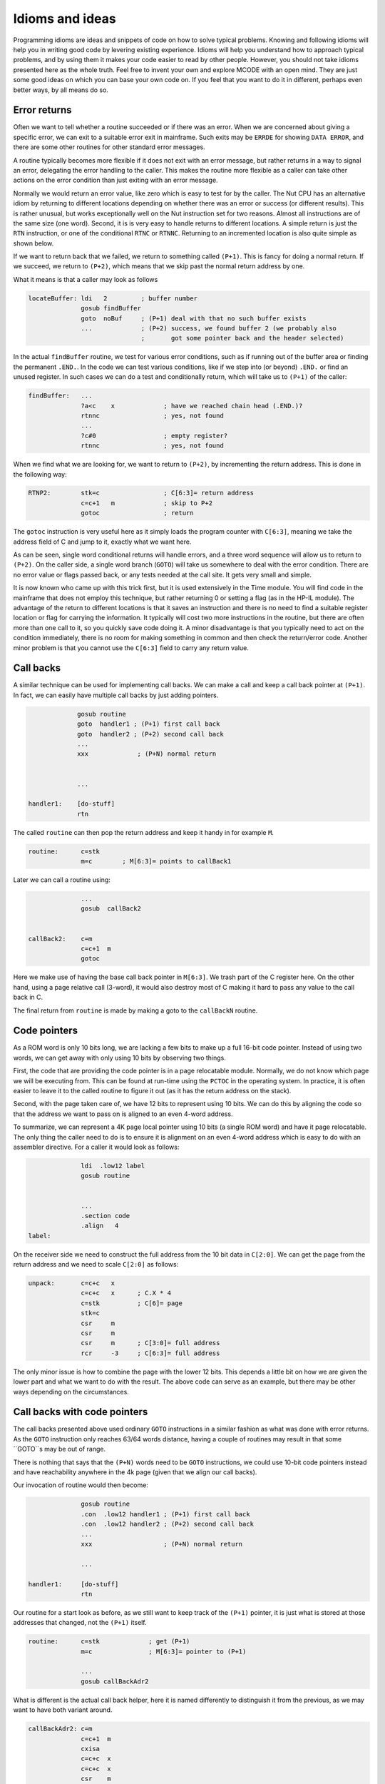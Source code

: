 ****************
Idioms and ideas
****************

Programming idioms are ideas and snippets of code on how to solve
typical problems. Knowing and following idioms will help you in
writing good code by levering existing experience. Idioms will help
you understand how to approach typical problems, and by using them it
makes your code easier to read by other people. However, you should not take
idioms presented here as the whole truth. Feel free to invent your own
and explore MCODE with an open mind. They are just some good ideas on
which you can base your own code on. If you feel that you  want to do
it in different, perhaps even better ways, by all means do so.


Error returns
=============

Often we want to tell whether a routine succeeded or if there was an
error. When we are concerned about giving a specific error, we can
exit to a suitable error exit in mainframe. Such exits may be
``ERRDE`` for showing ``DATA ERROR``, and there are some other
routines for other standard error messages.

A routine typically becomes more flexible if it does not exit with an
error message, but rather returns in a way to signal an error,
delegating the error handling to the caller. This makes the routine
more flexible as a caller can take other actions on the error
condition than just exiting with an error message.

Normally we would return an error value, like zero which is easy to
test for by the caller. The Nut CPU has an alternative idiom by
returning to different locations depending on whether there was an
error or success (or different results). This is rather unusual, but
works exceptionally well on the Nut instruction set for two
reasons. Almost all instructions are of the same size (one
word). Second, it is is very easy to handle returns to different
locations. A simple return is just the ``RTN`` instruction, or one of the
conditional ``RTNC`` or ``RTNNC``. Returning to an incremented
location is also quite simple as shown below.

If we want to return back that we failed, we return to something
called ``(P+1)``. This is fancy for doing a normal return. If we
succeed, we return to ``(P+2)``, which means that we skip past the
normal return address by one.

What it means is that a caller may look as follows

.. code-block:: ca65

   locateBuffer: ldi   2         ; buffer number
                 gosub findBuffer
                 goto  noBuf     ; (P+1) deal with that no such buffer exists
                 ...             ; (P+2) success, we found buffer 2 (we probably also
                                 ;       got some pointer back and the header selected)


In the actual ``findBuffer`` routine, we test for various error
conditions, such as if running out of the buffer area or finding the
permanent ``.END.``. In the code we can test various conditions, like
if we step into (or beyond) ``.END.`` or find an unused register. In
such cases we can do a test and conditionally return, which will take
us to ``(P+1)`` of the caller:

.. code-block:: ca65

   findBuffer:   ...
                 ?a<c    x             ; have we reached chain head (.END.)?
                 rtnnc                 ; yes, not found
                 ...
                 ?c#0                  ; empty register?
                 rtnnc                 ; yes, not found


When we find what we are looking for, we want to return to ``(P+2)``,
by incrementing the return address. This is done in the following way:

.. code-block:: ca65

   RTNP2:        stk=c                 ; C[6:3]= return address
                 c=c+1   m             ; skip to P+2
                 gotoc                 ; return

The ``gotoc`` instruction is very useful here as it simply loads the
program counter with ``C[6:3]``, meaning we take the address field of
C and jump to it, exactly what we want here.

As can be seen, single word conditional returns will handle errors,
and a three word sequence will allow us to return to ``(P+2)``. On the
caller side, a single word branch (``GOTO``) will take us somewhere to
deal with the error condition. There are no error value or flags
passed back, or any tests needed at the call site. It gets very small
and simple.

It is now known who came up with this trick first, but it is used
extensively in the Time module. You will find code in the mainframe
that does not employ this technique, but rather returning 0 or setting
a flag (as in the HP-IL module). The advantage of the return to
different locations is that it saves an instruction and there is no
need to find a suitable register location or flag for carrying the
information. It typically will cost two more instructions in the
routine, but there are often more than one call to it, so you quickly save
code doing it. A minor disadvantage is that you typically need to act
on the condition immediately, there is no room for making something in
common and then check the return/error code. Another minor problem is
that you cannot use the ``C[6:3]`` field to carry any return value.


Call backs
==========

A similar technique can be used for implementing call backs. We can
make a call and keep a call back pointer at ``(P+1)``. In fact, we
can easily have multiple call backs by just adding pointers.

.. code-block:: ca65

                 gosub routine
                 goto  handler1 ; (P+1) first call back
                 goto  handler2 ; (P+2) second call back
                 ...
                 xxx             ; (P+N) normal return


                 ...

    handler1:    [do-stuff]
                 rtn


The called ``routine`` can then pop the return address and keep it
handy in for example ``M``.

.. code-block:: ca65

   routine:      c=stk
                 m=c        ; M[6:3]= points to callBack1

Later we can call a routine using:

.. code-block:: ca65

                 ...
                 gosub  callBack2


   callBack2:    c=m
                 c=c+1  m
                 gotoc

Here we make use of having the base call back pointer in
``M[6:3]``. We trash part of the C register here. On the other hand,
using a page relative call (3-word), it would also destroy most of C
making it hard to pass any value to the call back in C.

The final return from ``routine`` is made by making a goto to the
``callBackN`` routine.


Code pointers
==============

As a ROM word is only 10 bits long, we are lacking a few bits to make
up a full 16-bit code pointer. Instead of using two words, we can get
away with only using 10 bits by observing two things.

First, the code that are providing the code pointer is in a page
relocatable module. Normally, we do not know which page we will be
executing from. This can be found at run-time using the ``PCTOC`` in
the operating system. In practice, it is often easier to leave it to
the called routine to figure it out (as it has the return address on
the stack).

Second, with the page taken care of, we have 12 bits to represent
using 10 bits. We can do this by aligning the code so that the
address we want to pass on is aligned to an even 4-word address.

To summarize, we can represent a 4K page local pointer using 10 bits
(a single ROM word) and have it page relocatable. The only thing the
caller need to do is to ensure it is alignment on an even 4-word
address which is easy to do with an assembler directive. For a caller
it would look as follows:

.. code-block:: ca65

                 ldi  .low12 label
                 gosub routine


                 ...
                 .section code
                 .align   4
   label:

On the receiver side we need to construct the full address from the 10
bit data in ``C[2:0]``. We can get the page from the return address
and we need to scale ``C[2:0]`` as follows:

.. code-block:: ca65

   unpack:       c=c+c   x
                 c=c+c   x      ; C.X * 4
                 c=stk          ; C[6]= page
                 stk=c
                 csr     m
                 csr     m
                 csr     m      ; C[3:0]= full address
                 rcr     -3     ; C[6:3]= full address

The only minor issue is how to combine the page with the lower 12
bits. This depends a little bit on how we are given the lower part and
what we want to do with the result. The above code can serve as an
example, but there may be other ways depending on the circumstances.


Call backs with code pointers
=============================

The call backs presented above used ordinary ``GOTO`` instructions in
a similar fashion as what was done with error returns. As the ``GOTO``
instruction only reaches 63/64 words distance, having a couple of
routines may result in that some ``GOTO``s may be out of range.

There is nothing that says that the ``(P+N)`` words need to be
``GOTO`` instructions, we could use 10-bit code pointers instead and
have reachability anywhere in the 4k page (given that we align our
call backs).

Our invocation of routine would then become:

.. code-block:: ca65

                 gosub routine
                 .con  .low12 handler1 ; (P+1) first call back
                 .con  .low12 handler2 ; (P+2) second call back
                 ...
                 xxx                   ; (P+N) normal return

                 ...

   handler1:     [do-stuff]
                 rtn

Our routine for a start look as before, as we still want to keep
track of the ``(P+1)`` pointer, it is just what is stored at those
addresses that changed, not the ``(P+1)`` itself.

.. code-block:: ca65

   routine:      c=stk             ; get (P+1)
                 m=c               ; M[6:3]= pointer to (P+1)

                 ...
                 gosub callBackAdr2

What is different is the actual call back helper, here it is named
differently to distinguish it from the previous, as we may want to
have both variant around.


.. code-block:: ca65

   callBackAdr2: c=m
                 c=c+1  m
                 cxisa
                 c=c+c  x
                 c=c+c  x
                 csr    m
                 csr    m
                 csr    m
                 rcr    -3
                 gotoc


Optional call backs
--------------------

If we want to have optional code pointers, that is, the caller may not
need to provide a call back at all, it can be done in two ways. We can
either read the word and test it for 0. Such value is easy to test
for and cannot be legal as it would take us to the first address of
the page where there is data (XROM identity and FAT):

.. code-block:: ca65

   callBackAdr2: c=m
                 c=c+1  m
                 cxisa
                 ?c#0   x    ; does it exist?
                 rtnnc       ; no
                 ...         ; yes


The alternative would be to store a real pointer that points to a
``RTN`` instruction. We can then omit the 2 words to test above, but
on the other hand we would need to provide a ``RTN`` instruction that
is aligned, so it would perhaps not save so much. In this case it is a
matter of taste, and having 0 as empty value is easier for the user
and is perhaps somewhat more natural.


Combining call backs
--------------------

While the call back routine is not large, it is not trivial either. We
want to avoid code duplication so it may be a good idea to arrange
these routines together so that they can share code:

.. code-block:: ca65

   callBackAdr1: c=m
                 goto   callBackAdr0
   callBackAdr2: c=m
                 goto   callBackAdr1
   callBackAdr3: c=m
                 goto   callBackAdr2
   callBackAdr4: c=m
                 c=c+1  m
   callBackAdr2: c=c+1  m
   callBackAdr1: c=c+1  m
   callBackAdr0: cxisa
                 ?c#0   x
                 rtnnc
                 c=c+c  x
                 c=c+c  x
                 csr    m
                 csr    m
                 csr    m
                 rcr    -3
                 gotoc

As can be seen, the cost for an additional ``(P+N)`` routine is three
words. One word to add one more for the new entry and two words to
create the ``(P+N-1)`` entry.
